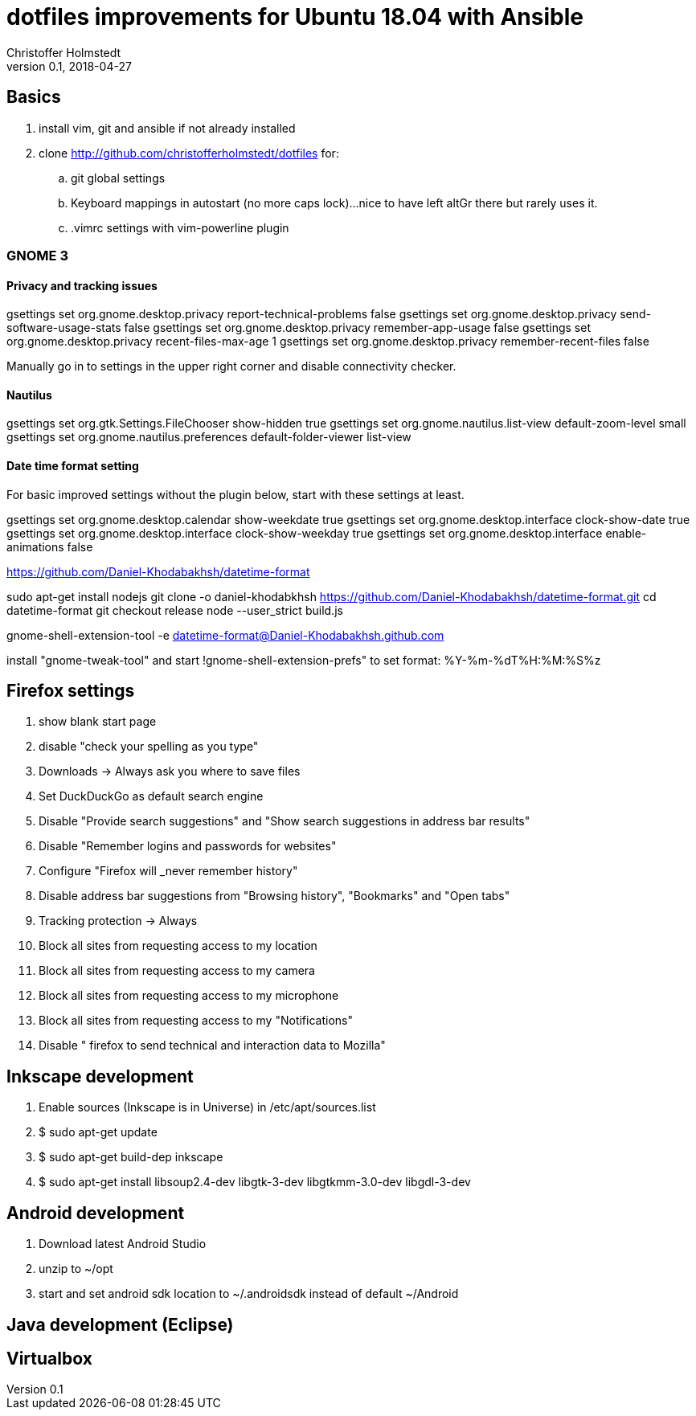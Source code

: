 = dotfiles improvements for Ubuntu 18.04 with Ansible
Christoffer Holmstedt
v0.1, 2018-04-27

== Basics
. install vim, git and ansible if not already installed
. clone http://github.com/christofferholmstedt/dotfiles for:
.. git global settings
.. Keyboard mappings in autostart (no more caps lock)...nice to have left altGr
there but rarely uses it.
.. .vimrc settings with vim-powerline plugin

=== GNOME 3
==== Privacy and tracking issues
gsettings set org.gnome.desktop.privacy report-technical-problems false
gsettings set org.gnome.desktop.privacy send-software-usage-stats false
gsettings set org.gnome.desktop.privacy remember-app-usage false
gsettings set org.gnome.desktop.privacy recent-files-max-age 1
gsettings set org.gnome.desktop.privacy remember-recent-files false

Manually go in to settings in the upper right corner and disable connectivity
checker.

==== Nautilus
gsettings set org.gtk.Settings.FileChooser show-hidden true
gsettings set org.gnome.nautilus.list-view default-zoom-level small
gsettings set org.gnome.nautilus.preferences default-folder-viewer list-view

==== Date time format setting
For basic improved settings without the plugin below, start with these settings
at least.

gsettings set org.gnome.desktop.calendar show-weekdate true
gsettings set org.gnome.desktop.interface clock-show-date true
gsettings set org.gnome.desktop.interface clock-show-weekday true
gsettings set org.gnome.desktop.interface enable-animations false

https://github.com/Daniel-Khodabakhsh/datetime-format

sudo apt-get install nodejs
git clone -o daniel-khodabkhsh https://github.com/Daniel-Khodabakhsh/datetime-format.git
cd datetime-format
git checkout release
node --user_strict build.js

gnome-shell-extension-tool -e datetime-format@Daniel-Khodabakhsh.github.com

install "gnome-tweak-tool" and start !gnome-shell-extension-prefs" to set
format: %Y-%m-%dT%H:%M:%S%z

== Firefox settings
. show blank start page
. disable "check your spelling as you type"
. Downloads -> Always ask you where to save files
. Set DuckDuckGo as default search engine
. Disable "Provide search suggestions" and "Show search suggestions in address
bar results"
. Disable "Remember logins and passwords for websites"
. Configure "Firefox will _never remember history"
. Disable address bar suggestions from "Browsing history", "Bookmarks" and
"Open tabs"
. Tracking protection -> Always
. Block all sites from requesting access to my location
. Block all sites from requesting access to my camera
. Block all sites from requesting access to my microphone
. Block all sites from requesting access to my "Notifications"
. Disable " firefox to send technical and interaction data to Mozilla"

== Inkscape development
. Enable sources (Inkscape is in Universe) in /etc/apt/sources.list
. $ sudo apt-get update
. $ sudo apt-get build-dep inkscape
. $ sudo apt-get install libsoup2.4-dev libgtk-3-dev libgtkmm-3.0-dev libgdl-3-dev

== Android development
. Download latest Android Studio
. unzip to ~/opt
. start and set android sdk location to ~/.androidsdk instead of default
~/Android

== Java development (Eclipse)

== Virtualbox

